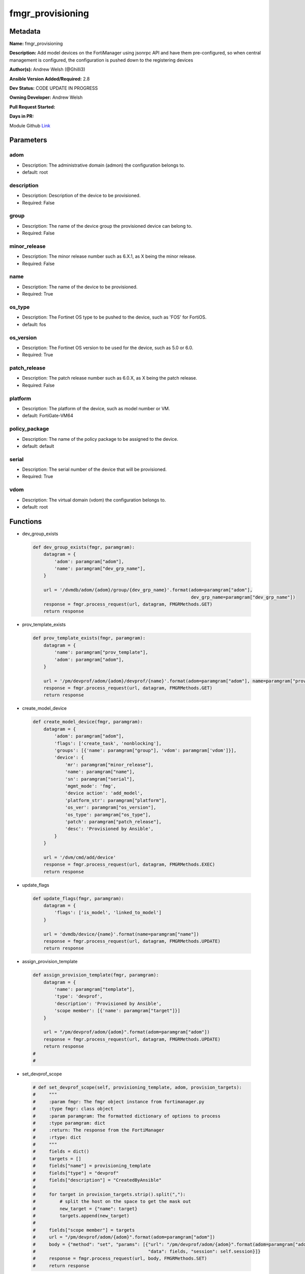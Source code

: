 =================
fmgr_provisioning
=================


Metadata
--------




**Name:** fmgr_provisioning

**Description:** Add model devices on the FortiManager using jsonrpc API and have them pre-configured, so when central management is configured, the configuration is pushed down to the registering devices


**Author(s):** Andrew Welsh (@Ghilli3)

**Ansible Version Added/Required:** 2.8

**Dev Status:** CODE UPDATE IN PROGRESS

**Owning Developer:** 
Andrew Welsh

**Pull Request Started:** 

**Days in PR:** 

.. _Link: https://github.com/ftntcorecse/fndn_ansible/blob/master/fortimanager/modules/network/fortimanager/fmgr_provisioning.py

Module Github Link_

Parameters
----------

adom
++++

- Description: The administrative domain (admon) the configuration belongs to.

  

- default: root

description
+++++++++++

- Description: Description of the device to be provisioned.

  

- Required: False

group
+++++

- Description: The name of the device group the provisioned device can belong to.

  

- Required: False

minor_release
+++++++++++++

- Description: The minor release number such as 6.X.1, as X being the minor release.

  

- Required: False

name
++++

- Description: The name of the device to be provisioned.

  

- Required: True

os_type
+++++++

- Description: The Fortinet OS type to be pushed to the device, such as 'FOS' for FortiOS.

  

- default: fos

os_version
++++++++++

- Description: The Fortinet OS version to be used for the device, such as 5.0 or 6.0.

  

- Required: True

patch_release
+++++++++++++

- Description: The patch release number such as 6.0.X, as X being the patch release.

  

- Required: False

platform
++++++++

- Description: The platform of the device, such as model number or VM.

  

- default: FortiGate-VM64

policy_package
++++++++++++++

- Description: The name of the policy package to be assigned to the device.

  

- default: default

serial
++++++

- Description: The serial number of the device that will be provisioned.

  

- Required: True

vdom
++++

- Description: The virtual domain (vdom) the configuration belongs to.

  

- default: root




Functions
---------




- dev_group_exists

 .. code-block:: python

    def dev_group_exists(fmgr, paramgram):
        datagram = {
            'adom': paramgram["adom"],
            'name': paramgram["dev_grp_name"],
        }
    
        url = '/dvmdb/adom/{adom}/group/{dev_grp_name}'.format(adom=paramgram["adom"],
                                                               dev_grp_name=paramgram["dev_grp_name"])
        response = fmgr.process_request(url, datagram, FMGRMethods.GET)
        return response
    
    

- prov_template_exists

 .. code-block:: python

    def prov_template_exists(fmgr, paramgram):
        datagram = {
            'name': paramgram["prov_template"],
            'adom': paramgram["adom"],
        }
    
        url = '/pm/devprof/adom/{adom}/devprof/{name}'.format(adom=paramgram["adom"], name=paramgram["prov_template"])
        response = fmgr.process_request(url, datagram, FMGRMethods.GET)
        return response
    
    

- create_model_device

 .. code-block:: python

    def create_model_device(fmgr, paramgram):
        datagram = {
            'adom': paramgram["adom"],
            'flags': ['create_task', 'nonblocking'],
            'groups': [{'name': paramgram["group"], 'vdom': paramgram['vdom']}],
            'device': {
                'mr': paramgram["minor_release"],
                'name': paramgram["name"],
                'sn': paramgram["serial"],
                'mgmt_mode': 'fmg',
                'device action': 'add_model',
                'platform_str': paramgram["platform"],
                'os_ver': paramgram["os_version"],
                'os_type': paramgram["os_type"],
                'patch': paramgram["patch_release"],
                'desc': 'Provisioned by Ansible',
            }
        }
    
        url = '/dvm/cmd/add/device'
        response = fmgr.process_request(url, datagram, FMGRMethods.EXEC)
        return response
    
    

- update_flags

 .. code-block:: python

    def update_flags(fmgr, paramgram):
        datagram = {
            'flags': ['is_model', 'linked_to_model']
        }
    
        url = 'dvmdb/device/{name}'.format(name=paramgram["name"])
        response = fmgr.process_request(url, datagram, FMGRMethods.UPDATE)
        return response
    
    

- assign_provision_template

 .. code-block:: python

    def assign_provision_template(fmgr, paramgram):
        datagram = {
            'name': paramgram["template"],
            'type': 'devprof',
            'description': 'Provisioned by Ansible',
            'scope member': [{'name': paramgram["target"]}]
        }
    
        url = "/pm/devprof/adom/{adom}".format(adom=paramgram["adom"])
        response = fmgr.process_request(url, datagram, FMGRMethods.UPDATE)
        return response
    #
    #

- set_devprof_scope

 .. code-block:: python

    # def set_devprof_scope(self, provisioning_template, adom, provision_targets):
    #     """
    #     :param fmgr: The fmgr object instance from fortimanager.py
    #     :type fmgr: class object
    #     :param paramgram: The formatted dictionary of options to process
    #     :type paramgram: dict
    #     :return: The response from the FortiManager
    #     :rtype: dict
    #     """
    #     fields = dict()
    #     targets = []
    #     fields["name"] = provisioning_template
    #     fields["type"] = "devprof"
    #     fields["description"] = "CreatedByAnsible"
    #
    #     for target in provision_targets.strip().split(","):
    #         # split the host on the space to get the mask out
    #         new_target = {"name": target}
    #         targets.append(new_target)
    #
    #     fields["scope member"] = targets
    #     url = "/pm/devprof/adom/{adom}".format(adom=paramgram["adom"])
    #     body = {"method": "set", "params": [{"url": "/pm/devprof/adom/{adom}".format(adom=paramgram["adom"]),
    #                                          "data": fields, "session": self.session}]}
    #     response = fmgr.process_request(url, body, FMGRMethods.SET)
    #     return response
    
    

- assign_dev_grp

 .. code-block:: python

    def assign_dev_grp(fmgr, paramgram):
        datagram = {
            'name': paramgram["device_name"],
            'vdom': paramgram["vdom"],
        }
    
        url = "/dvmdb/adom/{adom}/group/{grp_name}/object member".format(adom=paramgram["adom"],
                                                                         grp_name=paramgram["grp_name"])
        response = fmgr.process_request(url, datagram, FMGRMethods.SET)
        return response
    
    

- update_install_target

 .. code-block:: python

    def update_install_target(fmgr, paramgram):
        datagram = {
            'scope member': [{'name': paramgram["device"], 'vdom': paramgram["vdom"]}],
            'type': 'pkg'
        }
    
        url = '/pm/pkg/adom/{adom}/{pkg_name}'.format(adom=paramgram["adom"], pkg_name=paramgram["policy_package"])
        response = fmgr.process_request(url, datagram, FMGRMethods.UPDATE)
        return response
    
    

- install_pp

 .. code-block:: python

    def install_pp(fmgr, paramgram):
        datagram = {
            'adom': paramgram["adom"],
            'flags': 'nonblocking',
            'pkg': paramgram["policy_package"],
            'scope': [{'name': paramgram["device"], 'vdom': paramgram["vdom"]}],
        }
    
        url = 'securityconsole/install/package'
        response = fmgr.process_request(url, datagram, FMGRMethods.EXEC)
        return response
    
    

- main

 .. code-block:: python

    def main():
    
        argument_spec = dict(
            adom=dict(required=False, type="str", default="root"),
            vdom=dict(required=False, type="str", default="root"),
            policy_package=dict(required=False, type="str", default="default"),
            name=dict(required=True, type="str"),
            group=dict(required=False, type="str"),
            serial=dict(required=True, type="str"),
            platform=dict(required=False, type="str", default="FortiGate-VM64"),
            description=dict(required=False, type="str"),
            os_version=dict(required=True, type="str"),
            minor_release=dict(required=False, type="str"),
            patch_release=dict(required=False, type="str"),
            os_type=dict(required=False, type="str", default="fos"),
    
        )
    
        module = AnsibleModule(argument_spec=argument_spec, supports_check_mode=False, )
    
        paramgram = {
            "adom": module.params["adom"],
            "vdom": module.params["vdom"],
            "policy_package": module.params["policy_package"],
            "name": module.params["name"],
            "group": module.params["group"],
            "serial": module.params["serial"],
            "platform": module.params["platform"],
            "description": module.params["description"],
            "os_version": module.params["os_version"],
            "minor_release": module.params["minor_release"],
            "patch_release": module.params["patch_release"],
            "os_type": module.params["os_type"],
        }
    
        module.paramgram = paramgram
        fmgr = None
        if module._socket_path:
            connection = Connection(module._socket_path)
            fmgr = FortiManagerHandler(connection, module)
            fmgr.tools = FMGRCommon()
        else:
            module.fail_json(**FAIL_SOCKET_MSG)
    
        results = DEFAULT_RESULT_OBJ
    
        try:
            results = create_model_device(fmgr, paramgram)
            if results[0] != 0:
                module.fail_json(msg="Create model failed", **results)
    
            results = update_flags(fmgr, paramgram)
            if results[0] != 0:
                module.fail_json(msg="Update device flags failed", **results)
    
            results = update_install_target(fmgr, paramgram)
            if results[0] != 0:
                module.fail_json(msg="Adding device target to package failed", **results)
    
            results = install_pp(fmgr, paramgram)
            if results[0] != 0:
                module.fail_json(msg="Installing policy package failed", **results)
    
        except Exception as err:
            raise FMGBaseException(err)
    
        return module.exit_json(**results[1])
    
    



Module Source Code
------------------

.. code-block:: python

    #!/usr/bin/python
    #
    # This file is part of Ansible
    #
    # Ansible is free software: you can redistribute it and/or modify
    # it under the terms of the GNU General Public License as published by
    # the Free Software Foundation, either version 3 of the License, or
    # (at your option) any later version.
    #
    # Ansible is distributed in the hope that it will be useful,
    # but WITHOUT ANY WARRANTY; without even the implied warranty of
    # MERCHANTABILITY or FITNESS FOR A PARTICULAR PURPOSE.  See the
    # GNU General Public License for more details.
    #
    # You should have received a copy of the GNU General Public License
    # along with Ansible.  If not, see <http://www.gnu.org/licenses/>.
    #
    
    from __future__ import absolute_import, division, print_function
    
    __metaclass__ = type
    
    ANSIBLE_METADATA = {'status': ['preview'],
                        'supported_by': 'community',
                        'metadata_version': '1.1'}
    
    DOCUMENTATION = '''
    ---
    module: fmgr_provisioning
    version_added: "2.8"
    notes:
        - Full Documentation at U(https://ftnt-ansible-docs.readthedocs.io/en/latest/).
    author: Andrew Welsh (@Ghilli3)
    short_description: Provision devices via FortiMananger
    description:
      - Add model devices on the FortiManager using jsonrpc API and have them pre-configured,
        so when central management is configured, the configuration is pushed down to the
        registering devices
    
    options:
      adom:
        description:
          - The administrative domain (admon) the configuration belongs to.
        default: "root"
    
      vdom:
        description:
          - The virtual domain (vdom) the configuration belongs to.
        default: "root"
    
      policy_package:
        description:
          - The name of the policy package to be assigned to the device.
        default: "default"
    
      name:
        description:
          - The name of the device to be provisioned.
        required: True
    
      group:
        description:
          - The name of the device group the provisioned device can belong to.
        required: False
    
      serial:
        description:
          - The serial number of the device that will be provisioned.
        required: True
    
      platform:
        description:
          - The platform of the device, such as model number or VM.
        default: "FortiGate-VM64"
    
      description:
        description:
          - Description of the device to be provisioned.
        required: False
    
      os_version:
        description:
          - The Fortinet OS version to be used for the device, such as 5.0 or 6.0.
        required: True
    
      minor_release:
        description:
          - The minor release number such as 6.X.1, as X being the minor release.
        required: False
    
      patch_release:
        description:
          - The patch release number such as 6.0.X, as X being the patch release.
        required: False
    
      os_type:
        description:
          - The Fortinet OS type to be pushed to the device, such as 'FOS' for FortiOS.
        default: "fos"
    '''
    
    EXAMPLES = '''
    - name: Create FGT1 Model Device
      fmgr_provisioning:
        adom: "root"
        vdom: "root"
        policy_package: "default"
        name: "FGT1"
        group: "Ansible"
        serial: "FGVM000000117994"
        platform: "FortiGate-VM64"
        description: "Provisioned by Ansible"
        os_version: '6.0'
        minor_release: 0
        patch_release: 0
        os_type: 'fos'
    
    
    - name: Create FGT2 Model Device
      fmgr_provisioning:
        adom: "root"
        vdom: "root"
        policy_package: "test_pp"
        name: "FGT2"
        group: "Ansible"
        serial: "FGVM000000117992"
        platform: "FortiGate-VM64"
        description: "Provisioned by Ansible"
        os_version: '5.0'
        minor_release: 6
        patch_release: 0
        os_type: 'fos'
    
    '''
    
    RETURN = """
    api_result:
      description: full API response, includes status code and message
      returned: always
      type: str
    """
    
    from ansible.module_utils.basic import AnsibleModule
    from ansible.module_utils.connection import Connection
    from ansible.module_utils.network.fortimanager.fortimanager import FortiManagerHandler
    from ansible.module_utils.network.fortimanager.common import FMGBaseException
    from ansible.module_utils.network.fortimanager.common import FMGRCommon
    from ansible.module_utils.network.fortimanager.common import DEFAULT_RESULT_OBJ
    from ansible.module_utils.network.fortimanager.common import FAIL_SOCKET_MSG
    from ansible.module_utils.network.fortimanager.common import FMGRMethods
    
    
    def dev_group_exists(fmgr, paramgram):
        datagram = {
            'adom': paramgram["adom"],
            'name': paramgram["dev_grp_name"],
        }
    
        url = '/dvmdb/adom/{adom}/group/{dev_grp_name}'.format(adom=paramgram["adom"],
                                                               dev_grp_name=paramgram["dev_grp_name"])
        response = fmgr.process_request(url, datagram, FMGRMethods.GET)
        return response
    
    
    def prov_template_exists(fmgr, paramgram):
        datagram = {
            'name': paramgram["prov_template"],
            'adom': paramgram["adom"],
        }
    
        url = '/pm/devprof/adom/{adom}/devprof/{name}'.format(adom=paramgram["adom"], name=paramgram["prov_template"])
        response = fmgr.process_request(url, datagram, FMGRMethods.GET)
        return response
    
    
    def create_model_device(fmgr, paramgram):
        datagram = {
            'adom': paramgram["adom"],
            'flags': ['create_task', 'nonblocking'],
            'groups': [{'name': paramgram["group"], 'vdom': paramgram['vdom']}],
            'device': {
                'mr': paramgram["minor_release"],
                'name': paramgram["name"],
                'sn': paramgram["serial"],
                'mgmt_mode': 'fmg',
                'device action': 'add_model',
                'platform_str': paramgram["platform"],
                'os_ver': paramgram["os_version"],
                'os_type': paramgram["os_type"],
                'patch': paramgram["patch_release"],
                'desc': 'Provisioned by Ansible',
            }
        }
    
        url = '/dvm/cmd/add/device'
        response = fmgr.process_request(url, datagram, FMGRMethods.EXEC)
        return response
    
    
    def update_flags(fmgr, paramgram):
        datagram = {
            'flags': ['is_model', 'linked_to_model']
        }
    
        url = 'dvmdb/device/{name}'.format(name=paramgram["name"])
        response = fmgr.process_request(url, datagram, FMGRMethods.UPDATE)
        return response
    
    
    def assign_provision_template(fmgr, paramgram):
        datagram = {
            'name': paramgram["template"],
            'type': 'devprof',
            'description': 'Provisioned by Ansible',
            'scope member': [{'name': paramgram["target"]}]
        }
    
        url = "/pm/devprof/adom/{adom}".format(adom=paramgram["adom"])
        response = fmgr.process_request(url, datagram, FMGRMethods.UPDATE)
        return response
    #
    #
    # def set_devprof_scope(self, provisioning_template, adom, provision_targets):
    #     """
    #     :param fmgr: The fmgr object instance from fortimanager.py
    #     :type fmgr: class object
    #     :param paramgram: The formatted dictionary of options to process
    #     :type paramgram: dict
    #     :return: The response from the FortiManager
    #     :rtype: dict
    #     """
    #     fields = dict()
    #     targets = []
    #     fields["name"] = provisioning_template
    #     fields["type"] = "devprof"
    #     fields["description"] = "CreatedByAnsible"
    #
    #     for target in provision_targets.strip().split(","):
    #         # split the host on the space to get the mask out
    #         new_target = {"name": target}
    #         targets.append(new_target)
    #
    #     fields["scope member"] = targets
    #     url = "/pm/devprof/adom/{adom}".format(adom=paramgram["adom"])
    #     body = {"method": "set", "params": [{"url": "/pm/devprof/adom/{adom}".format(adom=paramgram["adom"]),
    #                                          "data": fields, "session": self.session}]}
    #     response = fmgr.process_request(url, body, FMGRMethods.SET)
    #     return response
    
    
    def assign_dev_grp(fmgr, paramgram):
        datagram = {
            'name': paramgram["device_name"],
            'vdom': paramgram["vdom"],
        }
    
        url = "/dvmdb/adom/{adom}/group/{grp_name}/object member".format(adom=paramgram["adom"],
                                                                         grp_name=paramgram["grp_name"])
        response = fmgr.process_request(url, datagram, FMGRMethods.SET)
        return response
    
    
    def update_install_target(fmgr, paramgram):
        datagram = {
            'scope member': [{'name': paramgram["device"], 'vdom': paramgram["vdom"]}],
            'type': 'pkg'
        }
    
        url = '/pm/pkg/adom/{adom}/{pkg_name}'.format(adom=paramgram["adom"], pkg_name=paramgram["policy_package"])
        response = fmgr.process_request(url, datagram, FMGRMethods.UPDATE)
        return response
    
    
    def install_pp(fmgr, paramgram):
        datagram = {
            'adom': paramgram["adom"],
            'flags': 'nonblocking',
            'pkg': paramgram["policy_package"],
            'scope': [{'name': paramgram["device"], 'vdom': paramgram["vdom"]}],
        }
    
        url = 'securityconsole/install/package'
        response = fmgr.process_request(url, datagram, FMGRMethods.EXEC)
        return response
    
    
    def main():
    
        argument_spec = dict(
            adom=dict(required=False, type="str", default="root"),
            vdom=dict(required=False, type="str", default="root"),
            policy_package=dict(required=False, type="str", default="default"),
            name=dict(required=True, type="str"),
            group=dict(required=False, type="str"),
            serial=dict(required=True, type="str"),
            platform=dict(required=False, type="str", default="FortiGate-VM64"),
            description=dict(required=False, type="str"),
            os_version=dict(required=True, type="str"),
            minor_release=dict(required=False, type="str"),
            patch_release=dict(required=False, type="str"),
            os_type=dict(required=False, type="str", default="fos"),
    
        )
    
        module = AnsibleModule(argument_spec=argument_spec, supports_check_mode=False, )
    
        paramgram = {
            "adom": module.params["adom"],
            "vdom": module.params["vdom"],
            "policy_package": module.params["policy_package"],
            "name": module.params["name"],
            "group": module.params["group"],
            "serial": module.params["serial"],
            "platform": module.params["platform"],
            "description": module.params["description"],
            "os_version": module.params["os_version"],
            "minor_release": module.params["minor_release"],
            "patch_release": module.params["patch_release"],
            "os_type": module.params["os_type"],
        }
    
        module.paramgram = paramgram
        fmgr = None
        if module._socket_path:
            connection = Connection(module._socket_path)
            fmgr = FortiManagerHandler(connection, module)
            fmgr.tools = FMGRCommon()
        else:
            module.fail_json(**FAIL_SOCKET_MSG)
    
        results = DEFAULT_RESULT_OBJ
    
        try:
            results = create_model_device(fmgr, paramgram)
            if results[0] != 0:
                module.fail_json(msg="Create model failed", **results)
    
            results = update_flags(fmgr, paramgram)
            if results[0] != 0:
                module.fail_json(msg="Update device flags failed", **results)
    
            results = update_install_target(fmgr, paramgram)
            if results[0] != 0:
                module.fail_json(msg="Adding device target to package failed", **results)
    
            results = install_pp(fmgr, paramgram)
            if results[0] != 0:
                module.fail_json(msg="Installing policy package failed", **results)
    
        except Exception as err:
            raise FMGBaseException(err)
    
        return module.exit_json(**results[1])
    
    
    if __name__ == "__main__":
        main()


